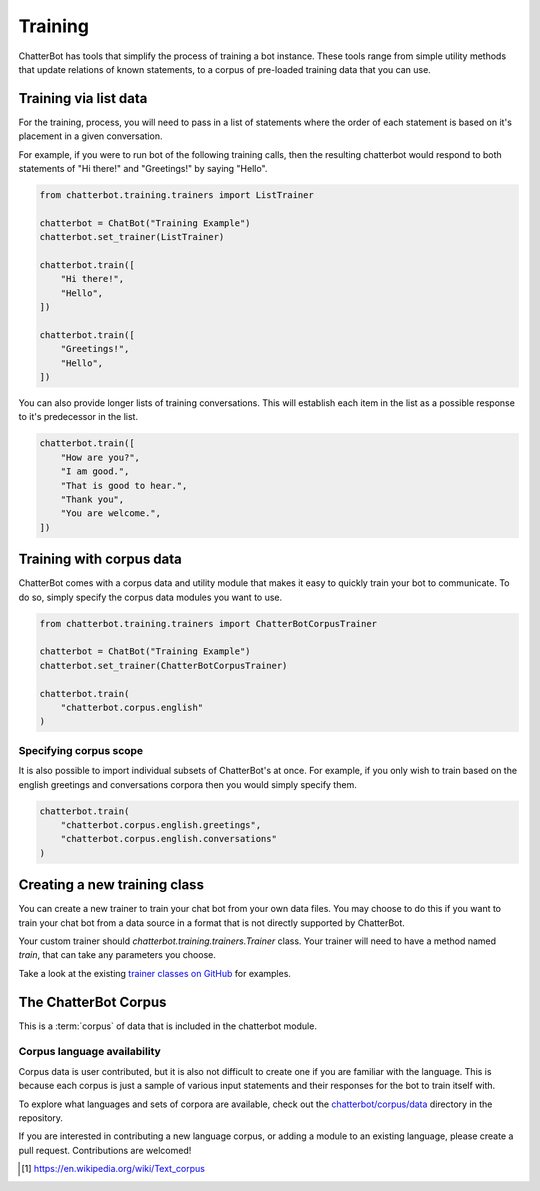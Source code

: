 ========
Training
========

ChatterBot has tools that simplify the process of training a bot instance.
These tools range from simple utility methods that update relations of known
statements, to a corpus of pre-loaded training data that you can use.

Training via list data
======================

For the training, process, you will need to pass in a list of statements where the order of each statement is based on it's placement in a given conversation.

For example, if you were to run bot of the following training calls, then the resulting chatterbot would respond to both statements of "Hi there!" and "Greetings!" by saying "Hello".

.. code-block:: python

   from chatterbot.training.trainers import ListTrainer

   chatterbot = ChatBot("Training Example")
   chatterbot.set_trainer(ListTrainer)

   chatterbot.train([
       "Hi there!",
       "Hello",
   ])

   chatterbot.train([
       "Greetings!",
       "Hello",
   ])

You can also provide longer lists of training conversations.
This will establish each item in the list as a possible response to it's predecessor in the list.

.. code-block:: python

   chatterbot.train([
       "How are you?",
       "I am good.",
       "That is good to hear.",
       "Thank you",
       "You are welcome.",
   ])

Training with corpus data
=========================

ChatterBot comes with a corpus data and utility module that makes it easy to
quickly train your bot to communicate. To do so, simply specify the corpus
data modules you want to use.

.. code-block:: python

   from chatterbot.training.trainers import ChatterBotCorpusTrainer

   chatterbot = ChatBot("Training Example")
   chatterbot.set_trainer(ChatterBotCorpusTrainer)

   chatterbot.train(
       "chatterbot.corpus.english"
   )

Specifying corpus scope
-----------------------

It is also possible to import individual subsets of ChatterBot's at once.
For example, if you only wish to train based on the english greetings and
conversations corpora then you would simply specify them.

.. code-block:: python

   chatterbot.train(
       "chatterbot.corpus.english.greetings",
       "chatterbot.corpus.english.conversations"
   )

Creating a new training class
=============================

You can create a new trainer to train your chat bot from your own
data files. You may choose to do this if you want to train your
chat bot from a data source in a format that is not directly supported
by ChatterBot.

Your custom trainer should `chatterbot.training.trainers.Trainer` class.
Your trainer will need to have a method named `train`, that can take any
parameters you choose.

Take a look at the existing `trainer classes on GitHub`_ for examples.

The ChatterBot Corpus
=====================

This is a :term:`corpus` of data that is included in the chatterbot module.

Corpus language availability
----------------------------

Corpus data is user contributed, but it is also not difficult to create one if you are familiar with the language.
This is because each corpus is just a sample of various input statements and their responses for the bot to train itself with.

To explore what languages and sets of corpora are available, check out the `chatterbot/corpus/data`_ directory in the repository.

If you are interested in contributing a new language corpus, or adding a module to an existing language, please create a pull request. Contributions are welcomed!

.. glossary::

   corpus
      In linguistics, a corpus (plural corpora) or text corpus is a large
      and structured set of texts. They are used to do statistical analysis
      and hypothesis testing, checking occurrences or validating linguistic
      rules within a specific language territory [1]_.

.. [1] https://en.wikipedia.org/wiki/Text_corpus

.. _chatterbot/corpus/data: https://github.com/gunthercox/ChatterBot/tree/master/chatterbot/corpus
.. _`trainer classes on GitHub`: https://github.com/gunthercox/ChatterBot/tree/master/chatterbot/training
